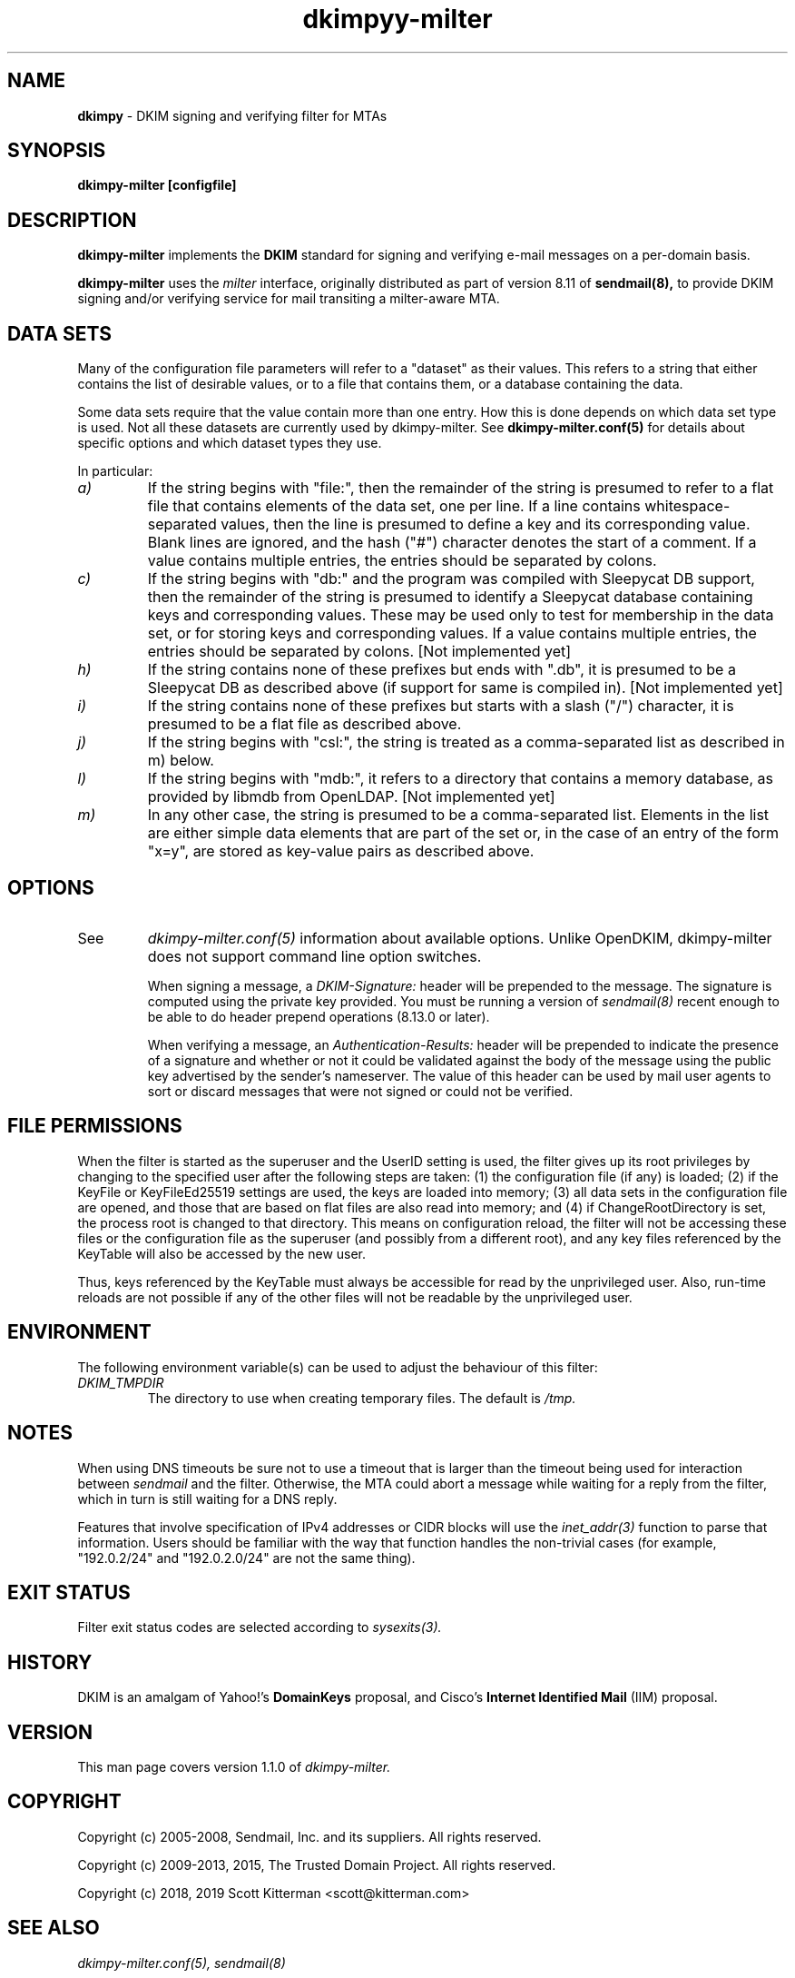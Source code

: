 \"
.\" Standard preamble:
.\" ========================================================================
.de Sh \" Subsection heading
.br
.if t .Sp
.ne 5
.PP
\fB\\$1\fR
.PP
..
.de Sp \" Vertical space (when we can't use .PP)
.if t .sp .5v
.if n .sp
..
.de Vb \" Begin verbatim text
.ft CW
.nf
.ne \\$1
..
.de Ve \" End verbatim text
.ft R
.fi
..
.\" Set up some character translations and predefined strings.  \*(-- will
.\" give an unbreakable dash, \*(PI will give pi, \*(L" will give a left
.\" double quote, and \*(R" will give a right double quote.  \*(C+ will
.\" give a nicer C++.  Capital omega is used to do unbreakable dashes and
.\" therefore won't be available.  \*(C` and \*(C' expand to `' in nroff,
.\" nothing in troff, for use with C<>.
.tr \(*W-
.ds C+ C\v'-.1v'\h'-1p'\s-2+\h'-1p'+\s0\v'.1v'\h'-1p'
.ie n \{\
.    ds -- \(*W-
.    ds PI pi
.    if (\n(.H=4u)&(1m=24u) .ds -- \(*W\h'-12u'\(*W\h'-12u'-\" diablo 10 pitch
.    if (\n(.H=4u)&(1m=20u) .ds -- \(*W\h'-12u'\(*W\h'-8u'-\"  diablo 12 pitch
.    ds L" ""
.    ds R" ""
.    ds C` ""
.    ds C' ""
'br\}
.el\{\
.    ds -- \|\(em\|
.    ds PI \(*p
.    ds L" ``
.    ds R" ''
'br\}
.\"
.\" If the F register is turned on, we'll generate index entries on stderr for
.\" titles (.TH), headers (.SH), subsections (.Sh), items (.Ip), and index
.\" entries marked with X<> in POD.  Of course, you'll have to process the
.\" output yourself in some meaningful fashion.
.if \nF \{\
.    de IX
.    tm Index:\\$1\t\\n%\t"\\$2"
..
.    nr % 0
.    rr F
.\}
.\"
.\" For nroff, turn off justification.  Always turn off hyphenation; it makes
.\" way too many mistakes in technical documents.
.hy 0
.if n .na
.\"
.\" Accent mark definitions (@(#)ms.acc 1.5 88/02/08 SMI; from UCB 4.2).
.\" Fear.  Run.  Save yourself.  No user-serviceable parts.
.    \" fudge factors for nroff and troff
.if n \{\
.    ds #H 0
.    ds #V .8m
.    ds #F .3m
.    ds #[ \f1
.    ds #] \fP
.\}
.if t \{\
.    ds #H ((1u-(\\\\n(.fu%2u))*.13m)
.    ds #V .6m
.    ds #F 0
.    ds #[ \&
.    ds #] \&
.\}
.    \" simple accents for nroff and troff
.if n \{\
.    ds ' \&
.    ds ` \&
.    ds ^ \&
.    ds , \&
.    ds ~ ~
.    ds /
.\}
.if t \{\
.    ds ' \\k:\h'-(\\n(.wu*8/10-\*(#H)'\'\h"|\\n:u"
.    ds ` \\k:\h'-(\\n(.wu*8/10-\*(#H)'\`\h'|\\n:u'
.    ds ^ \\k:\h'-(\\n(.wu*10/11-\*(#H)'^\h'|\\n:u'
.    ds , \\k:\h'-(\\n(.wu*8/10)',\h'|\\n:u'
.    ds ~ \\k:\h'-(\\n(.wu-\*(#H-.1m)'~\h'|\\n:u'
.    ds / \\k:\h'-(\\n(.wu*8/10-\*(#H)'\z\(sl\h'|\\n:u'
.\}
.    \" troff and (daisy-wheel) nroff accents
.ds : \\k:\h'-(\\n(.wu*8/10-\*(#H+.1m+\*(#F)'\v'-\*(#V'\z.\h'.2m+\*(#F'.\h'|\\n:u'\v'\*(#V'
.ds 8 \h'\*(#H'\(*b\h'-\*(#H'
.ds o \\k:\h'-(\\n(.wu+\w'\(de'u-\*(#H)/2u'\v'-.3n'\*(#[\z\(de\v'.3n'\h'|\\n:u'\*(#]
.ds d- \h'\*(#H'\(pd\h'-\w'~'u'\v'-.25m'\f2\(hy\fP\v'.25m'\h'-\*(#H'
.ds D- D\\k:\h'-\w'D'u'\v'-.11m'\z\(hy\v'.11m'\h'|\\n:u'
.ds th \*(#[\v'.3m'\s+1I\s-1\v'-.3m'\h'-(\w'I'u*2/3)'\s-1o\s+1\*(#]
.ds Th \*(#[\s+2I\s-2\h'-\w'I'u*3/5'\v'-.3m'o\v'.3m'\*(#]
.ds ae a\h'-(\w'a'u*4/10)'e
.ds Ae A\h'-(\w'A'u*4/10)'E
.    \" corrections for vroff
.if v .ds ~ \\k:\h'-(\\n(.wu*9/10-\*(#H)'\s-2\u~\d\s+2\h'|\\n:u'
.if v .ds ^ \\k:\h'-(\\n(.wu*10/11-\*(#H)'\v'-.4m'^\v'.4m'\h'|\\n:u'
.    \" for low resolution devices (crt and lpr)
.if \n(.H>23 .if \n(.V>19 \
\{\
.    ds : e
.    ds 8 ss
.    ds o a
.    ds d- d\h'-1'\(ga
.    ds D- D\h'-1'\(hy
.    ds th \o'bp'
.    ds Th \o'LP'
.    ds ae ae
.    ds Ae AE
.\}
.rm #[ #] #H #V #F C
.\" ========================================================================
.\"
.TH dkimpyy-milter 8
.SH NAME
.B dkimpy
\- DKIM signing and verifying filter for MTAs
.SH SYNOPSIS
.B dkimpy-milter [configfile]

.SH DESCRIPTION
.B dkimpy-milter
implements the 
.B DKIM
standard for signing and verifying e-mail messages on a per-domain basis.

.B dkimpy-milter
uses the
.I milter
interface, originally distributed as part of version 8.11 of
.B sendmail(8),
to provide DKIM signing and/or verifying service for mail transiting
a milter-aware MTA.

.SH DATA SETS
Many of the configuration file parameters will refer to a "dataset" as their
values.  This refers to a string that either contains the list of desirable
values, or to a file that contains them, or a database containing the data.

Some data sets require that the value contain more than one entry.  How this
is done depends on which data set type is used.  Not all these datasets are
currently used by dkimpy-milter.  See
.B dkimpy-milter.conf(5)
for details about specific options and which dataset types they use.

In particular:
.TP
.I a)
If the string begins with "file:", then the remainder of the string is
presumed to refer to a flat file that contains elements of the data set,
one per line.  If a line contains whitespace-separated values, then the
line is presumed to define a key and its corresponding value.  Blank lines
are ignored, and the hash ("#") character denotes the start of a comment.
If a value contains multiple entries, the entries should be separated by
colons.
.TP
.I c)
If the string begins with "db:" and the program was compiled with
Sleepycat DB support, then the remainder of the string is presumed to
identify a Sleepycat database containing keys and corresponding values.
These may be used only to test for membership in the data set, or for
storing keys and corresponding values.  If a value contains multiple entries,
the entries should be separated by colons. [Not implemented yet]
.TP
.I h)
If the string contains none of these prefixes but ends with ".db", it
is presumed to be a Sleepycat DB as described above (if support for same
is compiled in).  [Not implemented yet]
.TP
.I i)
If the string contains none of these prefixes but starts with a slash ("/")
character, it is presumed to be a flat file as described above.
.TP
.I j)
If the string begins with "csl:", the string is treated as a comma-separated
list as described in m) below.
.TP
.I l)
If the string begins with "mdb:", it refers to a directory that contains
a memory database, as provided by libmdb from OpenLDAP.  [Not implemented yet]
.TP
.I m)
In any other case, the string is presumed to be a comma-separated list.
Elements in the list are either simple data elements that are part of the
set or, in the case of an entry of the form "x=y", are stored as key-value
pairs as described above.
.SH OPTIONS
.TP
See
.I dkimpy-milter.conf(5)
information about available options.  Unlike OpenDKIM, dkimpy-milter does not
support command line option switches.

When signing a message, a
.I DKIM-Signature:
header will be prepended to the message.  The signature is computed using
the private key provided.  You must be running a version of
.I sendmail(8)
recent enough to be able to do header prepend operations (8.13.0 or later).

When verifying a message, an
.I Authentication-Results:
header will be prepended to indicate the presence of a signature and whether
or not it could be validated against the body of the message using the
public key advertised by the sender's nameserver.  The value of this header
can be used by mail user agents to sort or discard messages that were not
signed or could not be verified.

.SH FILE PERMISSIONS
When the filter is started as the superuser and the UserID setting is
used, the filter gives up its root privileges by changing to the specified
user after the following steps are taken: (1) the configuration file (if any)
is loaded; (2) if the KeyFile or KeyFileEd25519 settings are used, the keys are
loaded into memory; (3) all data sets in the configuration file are opened, and
those that are based on flat files are also read into memory; and (4) if
ChangeRootDirectory is set, the process root is changed to that directory.
This means on configuration reload, the filter will not be accessing these
files or the configuration file as the superuser (and possibly from a
different root), and any key files referenced by the KeyTable will also be
accessed by the new user.

Thus, keys referenced by the KeyTable must always be accessible for read by
the unprivileged user.  Also, run-time reloads are not possible if any of the
other files will not be readable by the unprivileged user.
.SH ENVIRONMENT
The following environment variable(s) can be used to adjust the behaviour
of this filter:
.TP
.I DKIM_TMPDIR
The directory to use when creating temporary files.  The default is
.I /tmp.
.SH NOTES
When using DNS timeouts be sure not to use a timeout that is larger than the
timeout being used for interaction between
.I sendmail
and the filter.  Otherwise, the MTA could abort a message while waiting for
a reply from the filter, which in turn is still waiting for a DNS reply.

Features that involve specification of IPv4 addresses or CIDR blocks
will use the
.I inet_addr(3)
function to parse that information.  Users should be familiar with the
way that function handles the non-trivial cases (for example, "192.0.2/24"
and "192.0.2.0/24" are not the same thing).
.SH EXIT STATUS
Filter exit status codes are selected according to
.I sysexits(3).
.SH HISTORY
DKIM is an amalgam of Yahoo!'s
.B DomainKeys
proposal, and Cisco's
.B Internet Identified Mail
(IIM) proposal.
.SH VERSION
This man page covers version 1.1.0 of
.I dkimpy-milter.
.SH COPYRIGHT
Copyright (c) 2005-2008, Sendmail, Inc. and its suppliers.  All rights
reserved.

Copyright (c) 2009-2013, 2015, The Trusted Domain Project.
All rights reserved.

Copyright (c) 2018, 2019 Scott Kitterman <scott@kitterman.com>
.SH SEE ALSO
.I dkimpy-milter.conf(5), sendmail(8)
.P
Sendmail Operations Guide
.P
RFC5321 - Simple Mail Transfer Protocol
.P
RFC5322 - Internet Messages
.P
RFC6376 - DomainKeys Identified Mail
.P
RFC7601 - Message Header Field for Indicating Message Authentication Status
.P
RFC8301 - Cryptographic Algorithm and Key Usage Update to DomainKeys Identified Mail (DKIM)
.P
RFC8463 - A New Cryptographic Signature Method for DomainKeys Identified Mail (DKIM)
